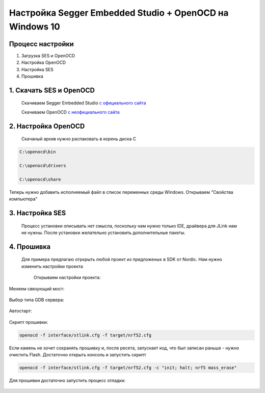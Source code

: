 =========================================================
Настройка Segger Embedded Studio + OpenOCD на Windows 10 
=========================================================

Процесс настройки
------------

#. Загрузка SES и OpenOCD

#. Настройка OpenOCD

#. Настройка SES

#. Прошивка


1. **Скачать SES и OpenOCD**
------------------------


	Скачиваем Segger Embedded Studio `с официального сайта <https://www.segger.com/products/development-tools/embedded-studio/>`_

	Скачиваем OpenOCD `с неофициального сайта <https://gnutoolchains.com/arm-eabi/openocd/>`_


2. **Настройка OpenOCD**
---------------------------------------------------

 Скачаный архив нужно распаковать в корень диска С

.. code-block::
	  		
	 C:\openocd\bin
	 
	 C:\openocd\drivers
	
	 C:\openocd\share

Теперь нужно добавить исполняемый файл в список переменных среды Windows. Открываем "Свойства компьютера"

.. image:: .etc/img/openocd_windows_1.jpg

.. image:: .etc/img/openocd_windows_2.jpg

.. image:: .etc/img/openocd_windows_3.jpg


3. **Настройка SES**
----------------------------------------

 Процесс установки описывать нет смысла, поскольку нам нужно только IDE, драйвера для JLink нам не нужны. После установки желательно установить дополнительные пакеты.

 .. image:: .etc/img/ses_1.jpg
 
 .. image:: .etc/img/ses_1_1.jpg
 
 .. image:: .etc/img/ses_2.jpg

4. **Прошивка**
-----------------------

 Для примера предлагаю отркрыть любой проект из предложеных в SDK от Nordic. Нам нужно изменить настройки проекта
	
	Открываем настройки проекта:

 .. image:: .etc/img/ses_3.jpg
	
Меняем связующий мост:

 .. image:: .etc/img/ses_4.jpg

Выбор типа GDB сервера:
 
 .. image:: .etc/img/ses_5.jpg

Автостарт:

 .. image:: .etc/img/ses_6.jpg

Скрипт прошивки:

 .. image:: .etc/img/ses_7.jpg


.. code-block::
     
	 openocd -f interface/stlink.cfg -f target/nrf52.cfg


Если камень не хочет сохранять прошивку и, после ресета, запускает код, что был записан раньше - нужно очистить Flash. Достаточно открыть консоль и запустить скрипт 

.. code-block::
     
	 openocd -f interface/stlink.cfg -f target/nrf52.cfg -c "init; halt; nrf5 mass_erase"


Для прошивки достаточно запустить процесс отладки:

 .. image:: .etc/img/ses_8.jpg	